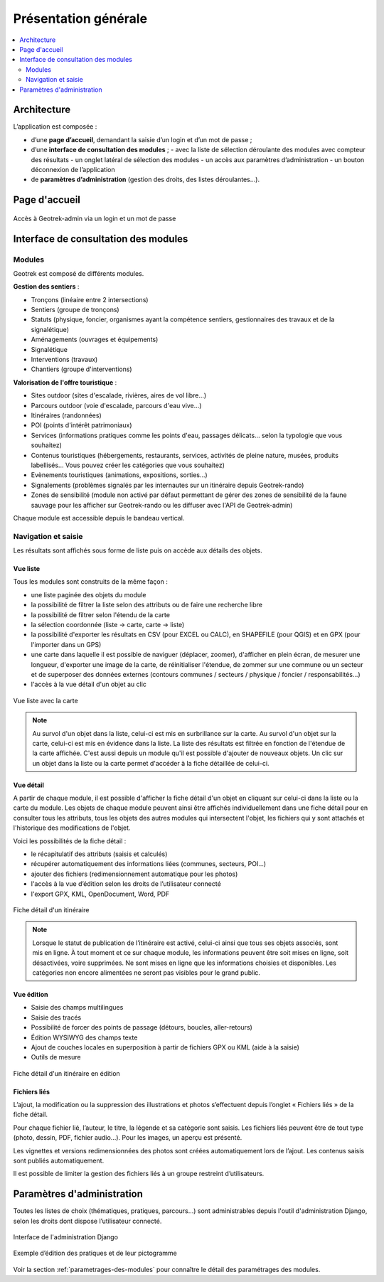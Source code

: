 =====================
Présentation générale
=====================

.. contents::
   :local:
   :depth: 2

Architecture
=============

L’application est composée : 

- d’une **page d’accueil**, demandant la saisie d’un login et d’un mot de passe ;
- d’une **interface de consultation des modules** ;
  - avec la liste de sélection déroulante des modules avec compteur des résultats
  - un onglet latéral de sélection des modules
  - un accès aux paramètres d’administration
  - un bouton déconnexion de l’application
- de **paramètres d’administration** (gestion des droits, des listes déroulantes…).

Page d'accueil
==============

.. figure:: ../images/user-manual/geotrek-login.png
   :alt: Accès à Geotrek-admin via un login et un mot de passe
   :align: center

   Accès à Geotrek-admin via un login et un mot de passe


Interface de consultation des modules
=====================================

Modules
-------

Geotrek est composé de différents modules.

**Gestion des sentiers** :

* Tronçons (linéaire entre 2 intersections)
* Sentiers (groupe de tronçons)
* Statuts (physique, foncier, organismes ayant la compétence sentiers, gestionnaires des travaux et de la signalétique)
* Aménagements (ouvrages et équipements)
* Signalétique
* Interventions (travaux)
* Chantiers (groupe d'interventions)

**Valorisation de l'offre touristique** :

* Sites outdoor (sites d'escalade, rivières, aires de vol libre…)
* Parcours outdoor (voie d'escalade, parcours d'eau vive…)
* Itinéraires (randonnées)
* POI (points d'intérêt patrimoniaux)
* Services (informations pratiques comme les points d'eau, passages délicats... selon la typologie que vous souhaitez)
* Contenus touristiques (hébergements, restaurants, services, activités de pleine nature, musées, produits labellisés... Vous pouvez créer les catégories que vous souhaitez)
* Evènements touristiques (animations, expositions, sorties...)
* Signalements (problèmes signalés par les internautes sur un itinéraire depuis Geotrek-rando)
* Zones de sensibilité (module non activé par défaut permettant de gérer des zones de sensibilité de la faune sauvage pour les afficher sur Geotrek-rando ou les diffuser avec l'API de Geotrek-admin)

Chaque module est accessible depuis le bandeau vertical.

Navigation et saisie
--------------------

Les résultats sont affichés sous forme de liste puis on accède aux détails des objets.

Vue liste
~~~~~~~~~~

Tous les modules sont construits de la même façon :

* une liste paginée des objets du module
* la possibilité de filtrer la liste selon des attributs ou de faire une recherche libre
* la possibilité de filtrer selon l'étendu de la carte
* la sélection coordonnée (liste → carte, carte → liste)
* la possibilité d'exporter les résultats en CSV (pour EXCEL ou CALC), en SHAPEFILE (pour QGIS) et en GPX (pour l'importer dans un GPS)
* une carte dans laquelle il est possible de naviguer (déplacer, zoomer), d'afficher en plein écran, de mesurer une longueur, d'exporter une image de la carte, de réinitialiser l'étendue, de zommer sur une commune ou un secteur et de superposer des données externes (contours communes / secteurs / physique / foncier / responsabilités…)
* l'accès à la vue détail d'un objet au clic

.. figure:: ../images/user-manual/01-liste-fr.jpg
   :alt: Vue liste avec la carte
   :align: center

   Vue liste avec la carte 

.. note::
	Au survol d'un objet dans la liste, celui-ci est mis en surbrillance sur la carte.
	Au survol d'un objet sur la carte, celui-ci est mis en évidence dans la liste.
	La liste des résultats est filtrée en fonction de l'étendue de la carte affichée.
	C'est aussi depuis un module qu'il est possible d'ajouter de nouveaux objets.
	Un clic sur un objet dans la liste ou la carte permet d'accéder à la fiche détaillée de celui-ci.

Vue détail
~~~~~~~~~~~

A partir de chaque module, il est possible d'afficher la fiche détail d'un objet en cliquant sur celui-ci dans la liste ou la carte du module. Les objets de chaque module peuvent ainsi être affichés individuellement dans une fiche détail pour en consulter tous les attributs, tous les objets des autres modules qui intersectent l'objet, les fichiers qui y sont attachés et l'historique des modifications de l'objet.

Voici les possibilités de la fiche détail :

- le récapitulatif des attributs (saisis et calculés)
- récupérer automatiquement des informations liées (communes, secteurs, POI…)
- ajouter des fichiers (redimensionnement automatique pour les photos)
- l'accès à la vue d’édition selon les droits de l’utilisateur connecté
- l'export GPX, KML, OpenDocument, Word, PDF

.. figure:: ../images/user-manual/fiche-detail.png
   :alt: Fiche détail d'un itinéraire
   :align: center

   Fiche détail d'un itinéraire

.. note::
	Lorsque le statut de publication de l’itinéraire est activé, celui-ci ainsi que tous ses objets associés, sont mis en ligne.
	À tout moment et ce sur chaque module, les informations peuvent être soit mises en ligne, soit désactivées, voire supprimées.
	Ne sont mises en ligne que les informations choisies et disponibles. Les catégories non encore alimentées ne seront pas visibles pour le grand public.

Vue édition
~~~~~~~~~~~

- Saisie des champs multilingues
- Saisie des tracés
- Possibilité de forcer des points de passage (détours, boucles, aller-retours)
- Édition WYSIWYG des champs texte
- Ajout de couches locales en superposition à partir de fichiers GPX ou KML (aide à la saisie)
- Outils de mesure

.. figure:: ../images/user-manual/vue-edition.png
   :alt: Fiche détail d'un itinéraire en édition
   :align: center

   Fiche détail d'un itinéraire en édition

Fichiers liés
~~~~~~~~~~~~~

L’ajout, la modification ou la suppression des illustrations et photos s’effectuent depuis l’onglet « Fichiers liés » de la fiche détail.

Pour chaque fichier lié, l’auteur, le titre, la légende et sa catégorie sont saisis. Les fichiers liés peuvent être de tout type (photo, dessin, PDF, fichier audio…). Pour les images, un aperçu est présenté.

Les vignettes et versions redimensionnées des photos sont créées automatiquement lors de l’ajout.
Les contenus saisis sont publiés automatiquement.

Il est possible de limiter la gestion des fichiers liés à un groupe restreint d’utilisateurs.

Paramètres d'administration
===========================

Toutes les listes de choix (thématiques, pratiques, parcours…) sont administrables depuis l'outil d'administration Django, selon les droits dont dispose l’utilisateur connecté.

.. figure:: ../images/user-manual/admin-django.png
   :alt: Interface de l'administration Django
   :align: center

   Interface de l'administration Django

.. figure:: ../images/user-manual/django-pratique.png
   :alt: Exemple d’édition des pratiques et de leur pictogramm
   :align: center

   Exemple d’édition des pratiques et de leur pictogramme

Voir la section :ref:`parametrages-des-modules` pour connaître le détail des paramétrages des modules.
